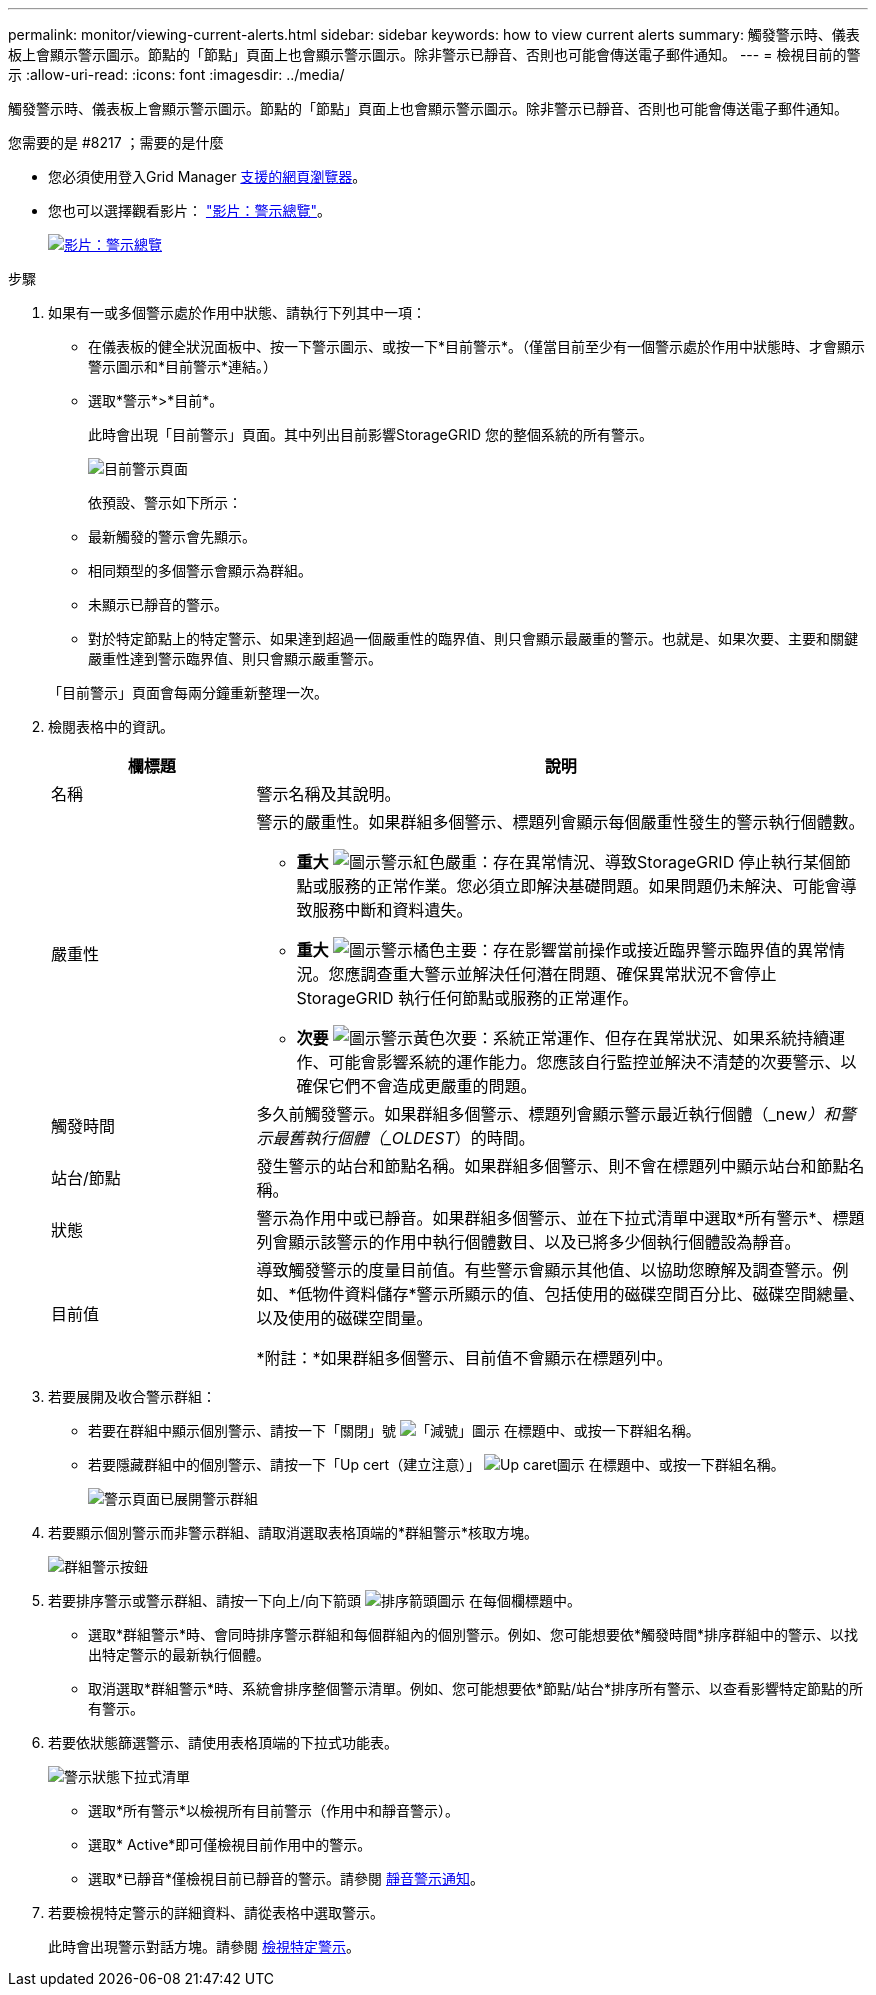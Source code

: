 ---
permalink: monitor/viewing-current-alerts.html 
sidebar: sidebar 
keywords: how to view current alerts 
summary: 觸發警示時、儀表板上會顯示警示圖示。節點的「節點」頁面上也會顯示警示圖示。除非警示已靜音、否則也可能會傳送電子郵件通知。 
---
= 檢視目前的警示
:allow-uri-read: 
:icons: font
:imagesdir: ../media/


[role="lead"]
觸發警示時、儀表板上會顯示警示圖示。節點的「節點」頁面上也會顯示警示圖示。除非警示已靜音、否則也可能會傳送電子郵件通知。

.您需要的是 #8217 ；需要的是什麼
* 您必須使用登入Grid Manager xref:../admin/web-browser-requirements.adoc[支援的網頁瀏覽器]。
* 您也可以選擇觀看影片： https://netapp.hosted.panopto.com/Panopto/Pages/Viewer.aspx?id=2680a74f-070c-41c2-bcd3-acc5013c9cdd["影片：警示總覽"^]。
+
[link=https://netapp.hosted.panopto.com/Panopto/Pages/Viewer.aspx?id=2680a74f-070c-41c2-bcd3-acc5013c9cdd]
image::../media/video-screenshot-alert-overview.png[影片：警示總覽]



.步驟
. 如果有一或多個警示處於作用中狀態、請執行下列其中一項：
+
** 在儀表板的健全狀況面板中、按一下警示圖示、或按一下*目前警示*。（僅當目前至少有一個警示處於作用中狀態時、才會顯示警示圖示和*目前警示*連結。）
** 選取*警示*>*目前*。
+
此時會出現「目前警示」頁面。其中列出目前影響StorageGRID 您的整個系統的所有警示。

+
image::../media/alerts_current_page.png[目前警示頁面]

+
依預設、警示如下所示：

** 最新觸發的警示會先顯示。
** 相同類型的多個警示會顯示為群組。
** 未顯示已靜音的警示。
** 對於特定節點上的特定警示、如果達到超過一個嚴重性的臨界值、則只會顯示最嚴重的警示。也就是、如果次要、主要和關鍵嚴重性達到警示臨界值、則只會顯示嚴重警示。


+
「目前警示」頁面會每兩分鐘重新整理一次。

. 檢閱表格中的資訊。
+
[cols="1a,3a"]
|===
| 欄標題 | 說明 


 a| 
名稱
 a| 
警示名稱及其說明。



 a| 
嚴重性
 a| 
警示的嚴重性。如果群組多個警示、標題列會顯示每個嚴重性發生的警示執行個體數。

** *重大* image:../media/icon_alert_red_critical.png["圖示警示紅色嚴重"]：存在異常情況、導致StorageGRID 停止執行某個節點或服務的正常作業。您必須立即解決基礎問題。如果問題仍未解決、可能會導致服務中斷和資料遺失。
** *重大* image:../media/icon_alert_orange_major.png["圖示警示橘色主要"]：存在影響當前操作或接近臨界警示臨界值的異常情況。您應調查重大警示並解決任何潛在問題、確保異常狀況不會停止StorageGRID 執行任何節點或服務的正常運作。
** *次要* image:../media/icon_alert_yellow_minor.png["圖示警示黃色次要"]：系統正常運作、但存在異常狀況、如果系統持續運作、可能會影響系統的運作能力。您應該自行監控並解決不清楚的次要警示、以確保它們不會造成更嚴重的問題。




 a| 
觸發時間
 a| 
多久前觸發警示。如果群組多個警示、標題列會顯示警示最近執行個體（_new__）和警示最舊執行個體（_OLDEST__）的時間。



 a| 
站台/節點
 a| 
發生警示的站台和節點名稱。如果群組多個警示、則不會在標題列中顯示站台和節點名稱。



 a| 
狀態
 a| 
警示為作用中或已靜音。如果群組多個警示、並在下拉式清單中選取*所有警示*、標題列會顯示該警示的作用中執行個體數目、以及已將多少個執行個體設為靜音。



 a| 
目前值
 a| 
導致觸發警示的度量目前值。有些警示會顯示其他值、以協助您瞭解及調查警示。例如、*低物件資料儲存*警示所顯示的值、包括使用的磁碟空間百分比、磁碟空間總量、以及使用的磁碟空間量。

*附註：*如果群組多個警示、目前值不會顯示在標題列中。

|===
. 若要展開及收合警示群組：
+
** 若要在群組中顯示個別警示、請按一下「關閉」號 image:../media/icon_alert_caret_down.png["「減號」圖示"] 在標題中、或按一下群組名稱。
** 若要隱藏群組中的個別警示、請按一下「Up cert（建立注意）」 image:../media/icon_alert_caret_up.png["Up caret圖示"] 在標題中、或按一下群組名稱。
+
image::../media/alerts_page_expanded_alert_group.png[警示頁面已展開警示群組]



. 若要顯示個別警示而非警示群組、請取消選取表格頂端的*群組警示*核取方塊。
+
image::../media/alerts_page_group_alerts_button.png[群組警示按鈕]

. 若要排序警示或警示群組、請按一下向上/向下箭頭 image:../media/icon_alert_sort_column.png["排序箭頭圖示"] 在每個欄標題中。
+
** 選取*群組警示*時、會同時排序警示群組和每個群組內的個別警示。例如、您可能想要依*觸發時間*排序群組中的警示、以找出特定警示的最新執行個體。
** 取消選取*群組警示*時、系統會排序整個警示清單。例如、您可能想要依*節點/站台*排序所有警示、以查看影響特定節點的所有警示。


. 若要依狀態篩選警示、請使用表格頂端的下拉式功能表。
+
image::../media/alerts_page_active_drop_down.png[警示狀態下拉式清單]

+
** 選取*所有警示*以檢視所有目前警示（作用中和靜音警示）。
** 選取* Active*即可僅檢視目前作用中的警示。
** 選取*已靜音*僅檢視目前已靜音的警示。請參閱 xref:silencing-alert-notifications.adoc[靜音警示通知]。


. 若要檢視特定警示的詳細資料、請從表格中選取警示。
+
此時會出現警示對話方塊。請參閱 xref:viewing-specific-alert.adoc[檢視特定警示]。



